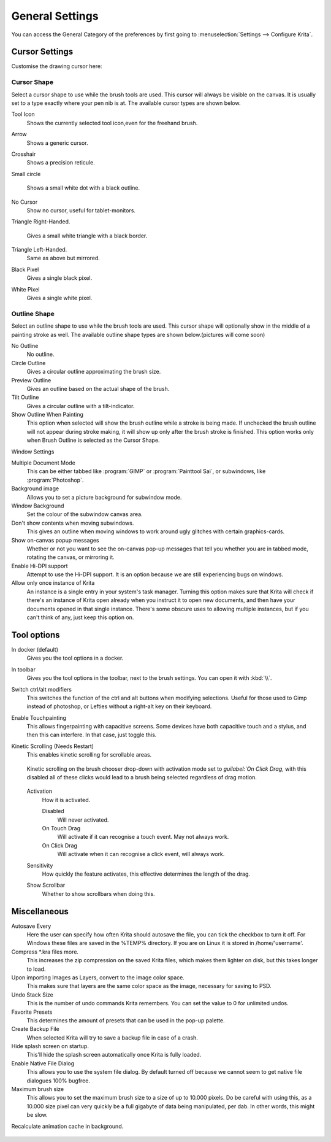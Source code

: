 .. meta::
   :description:
        General Preferences in Krita.

.. metadata-placeholder

   :authors: - Wolthera van Hövell tot Westerflier <griffinvalley@gmail.com>
             - Scott Petrovic
             - Greig
   :license: GNU free documentation license 1.3 or later.

.. index:: Preferences, Settings, Cursor, Autosave, Tabbed Documents, Subwindow Documents, Pop up palette, File Dialog, Maximum Brush Size, Kinetic Scrolling
.. _general_settings:

================
General Settings
================

You can access the General Category of the preferences by first going to  :menuselection:`Settings --> Configure Krita`.

    .. image:: /images/en/Krita_Preferences_General.png

Cursor Settings
---------------

Customise the drawing cursor here:

Cursor Shape
~~~~~~~~~~~~

Select a cursor shape to use while the brush tools are used. This cursor will always be visible on the canvas. It is usually set to a type exactly where your pen nib is at. The available cursor types are shown below.

Tool Icon
    Shows the currently selected tool icon,even for the freehand brush. 
    
    .. image:: /images/en/Settings_cursor_tool_icon.png

Arrow
    Shows a generic cursor.
    
    .. image:: /images/en/Settings_cursor_arrow.png

Crosshair
    Shows a precision reticule.

    .. image:: /images/en/Settings_cursor_crosshair.png

Small circle

    Shows a small white dot with a black outline.

    .. image:: /images/en/Settings_cursor_small_circle.png

No Cursor
    Show no cursor, useful for tablet-monitors.

    .. image:: /images/en/Settings_cursor_no_cursor.png

Triangle Right-Handed.

    Gives a small white triangle with a black border.

    .. image:: /images/en/Settings_cursor_triangle_righthanded.png

Triangle Left-Handed.
    Same as above but mirrored.

    .. image:: /images/en/Settings_cursor_triangle_lefthanded.png

Black Pixel
    Gives a single black pixel.

    .. image:: /images/en/Settings_cursor_black_pixel.png

White Pixel
    Gives a single white pixel.

    .. image:: /images/en/Settings_cursor_white_pixel.png


Outline Shape
~~~~~~~~~~~~~

Select an outline shape to use while the brush tools are used. This cursor shape will optionally show in the middle of a painting stroke as well. The available outline shape types are shown below.(pictures will come soon)

No Outline
    No outline.
Circle Outline
    Gives a circular outline approximating the brush size.
Preview Outline
    Gives an outline based on the actual shape of the brush.
Tilt Outline
    Gives a circular outline with a tilt-indicator.



Show Outline When Painting
    This option when selected will show the brush outline while a stroke is being made. If unchecked the brush outline will not appear during stroke making, it will show up only after the brush stroke is finished. This option works only when Brush Outline is selected as the Cursor Shape.

.. _window_settings:

Window Settings

Multiple Document Mode
    This can be either tabbed like :program:`GIMP` or :program:`Painttool Sai`, or subwindows, like :program:`Photoshop`.
Background image
    Allows you to set a picture background for subwindow mode.
Window Background
    Set the colour of the subwindow canvas area.
Don't show contents when moving subwindows.
    This gives an outline when moving windows to work around ugly glitches with certain graphics-cards.
Show on-canvas popup messages
    Whether or not you want to see the on-canvas pop-up messages that tell you whether you are in tabbed mode, rotating the canvas, or mirroring it.
Enable Hi-DPI support
    Attempt to use the Hi-DPI support. It is an option because we are still experiencing bugs on windows.
Allow only once instance of Krita
    An instance is a single entry in your system's task manager. Turning this option makes sure that Krita will check if there's an instance of Krita open already when you instruct it to open new documents, and then have your documents opened in that single instance. There's some obscure uses to allowing multiple instances, but if you can't think of any, just keep this option on.

Tool options
------------

In docker (default)
    Gives you the tool options in a docker.
In toolbar
    Gives you the tool options in the toolbar, next to the brush settings. You can open it with :kbd:`\\`.

Switch ctrl/alt modifiers
    This switches the function of the ctrl and alt buttons when modifying selections. Useful for those used to Gimp instead of photoshop, or Lefties without a right-alt key on their keyboard.

Enable Touchpainting
    This allows fingerpainting with capacitive screens. Some devices have both capacitive touch and a stylus, and then this can interfere. In that case, just toggle this.

Kinetic Scrolling (Needs Restart)
    This enables kinetic scrolling for scrollable areas.
    
    .. figure:: /images/en/Krita_4_0_kinetic_scrolling.gif
       :align: center
       
       Kinetic scrolling on the brush chooser drop-down with activation mode set to `guilabel:`On Click Drag`, with this disabled all of these clicks would lead to a brush being selected regardless of drag motion.

    Activation
        How it is activated.

        Disabled
            Will never activated.
        On Touch Drag
            Will activate if it can recognise a touch event. May not always work.
        On Click Drag
            Will activate when it can recognise a click event, will always work.

    Sensitivity
        How quickly the feature activates, this effective determines the length of the drag.
    Show Scrollbar
        Whether to show scrollbars when doing this.

Miscellaneous
-------------

Autosave Every
    Here the user can specify how often Krita should autosave the file, you can tick the checkbox to turn it off. For Windows these files are saved in the %TEMP% directory. If you are on Linux it is stored in /home/'username'.
Compress \*.kra files more.
    This increases the zip compression on the saved Krita files, which makes them lighter on disk, but this takes longer to load.
Upon importing Images as Layers, convert to the image color space.
    This makes sure that layers are the same color space as the image, necessary for saving to PSD.
Undo Stack Size
    This is the number of undo commands Krita remembers. You can set the value to 0 for unlimited undos. 
Favorite Presets
    This determines the amount of presets that can be used in the pop-up palette.
Create Backup File
    When selected Krita will try to save a backup file in case of a crash.
Hide splash screen on startup.
    This'll hide the splash screen automatically once Krita is fully loaded.
Enable Native File Dialog
    This allows you to use the system file dialog. By default turned off because we cannot seem to get native file dialogues 100% bugfree.
Maximum brush size
    This allows you to set the maximum brush size to a size of up to 10.000 pixels. Do be careful with using this, as a 10.000 size pixel can very quickly be a full gigabyte of data being manipulated, per dab. In other words, this might be slow.
Recalculate animation cache in background.
    
    .. versionchanged:: 4.1
    
        This is now in the :ref:`performance_settings` under :guilabel:`Animation Cache`.

